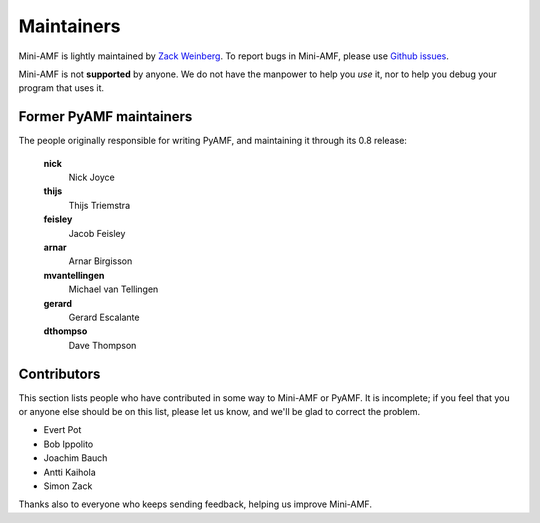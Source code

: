 Maintainers
===========

Mini-AMF is lightly maintained by `Zack Weinberg
<https://www.owlfolio.org/>`_.  To report bugs in Mini-AMF, please
use `Github issues <https://github.com/zackw/mini-amf/issues>`_.

Mini-AMF is not **supported** by anyone.  We do not have the
manpower to help you *use* it, nor to help you debug your program that
uses it.


Former PyAMF maintainers
------------------------

The people originally responsible for writing PyAMF, and maintaining
it through its 0.8 release:

   **nick**
      Nick Joyce
   **thijs**
      Thijs Triemstra
   **feisley**
      Jacob Feisley
   **arnar**
      Arnar Birgisson
   **mvantellingen**
      Michael van Tellingen
   **gerard**
      Gerard Escalante
   **dthompso**
      Dave Thompson


Contributors
------------

This section lists people who have contributed in some way to Mini-AMF
or PyAMF. It is incomplete; if you feel that you or anyone else should
be on this list, please let us know, and we'll be glad to correct the
problem.

- Evert Pot
- Bob Ippolito
- Joachim Bauch
- Antti Kaihola
- Simon Zack

Thanks also to everyone who keeps sending feedback, helping us improve
Mini-AMF.
